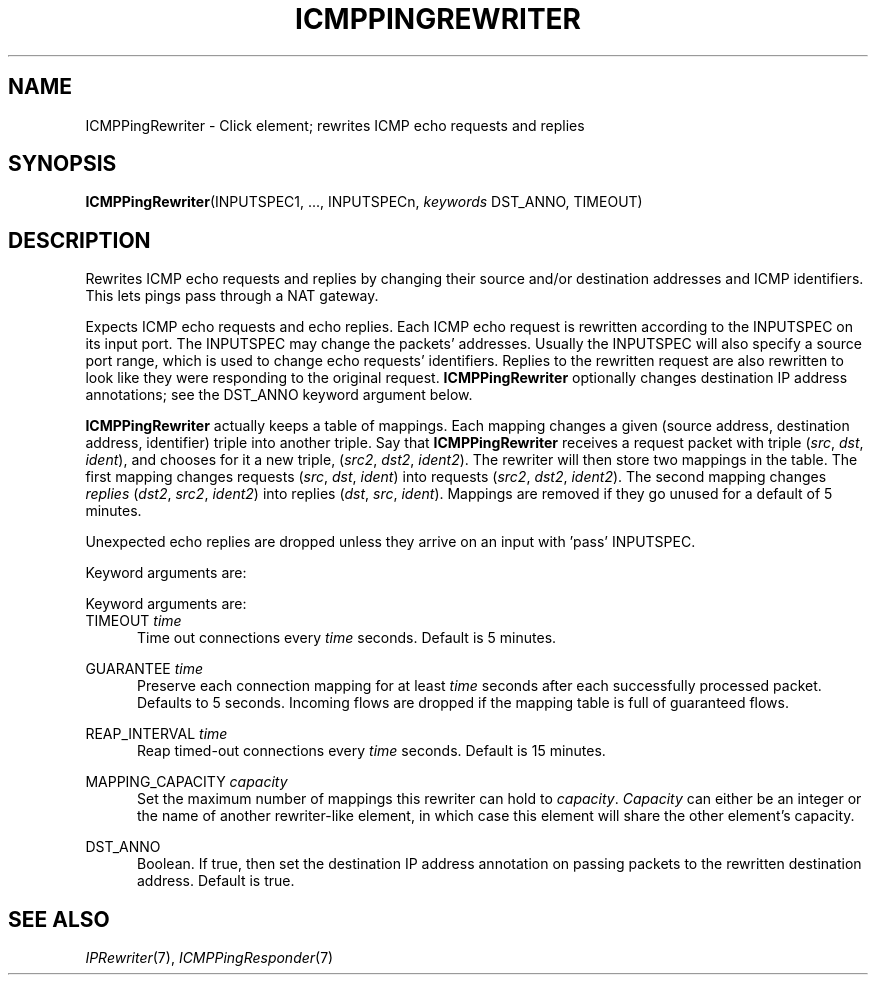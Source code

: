 .\" -*- mode: nroff -*-
.\" Generated by 'click-elem2man' from '../elements/icmp/icmppingrewriter.hh:8'
.de M
.IR "\\$1" "(\\$2)\\$3"
..
.de RM
.RI "\\$1" "\\$2" "(\\$3)\\$4"
..
.TH "ICMPPINGREWRITER" 7click "12/Oct/2017" "Click"
.SH "NAME"
ICMPPingRewriter \- Click element;
rewrites ICMP echo requests and replies
.SH "SYNOPSIS"
\fBICMPPingRewriter\fR(INPUTSPEC1, ..., INPUTSPECn, \fIkeywords\fR DST_ANNO, TIMEOUT)

.SH "DESCRIPTION"
Rewrites ICMP echo requests and replies by changing their source and/or
destination addresses and ICMP identifiers.  This lets pings pass through a
NAT gateway.
.PP
Expects ICMP echo requests and echo replies.  Each ICMP echo request is
rewritten according to the INPUTSPEC on its input port.  The INPUTSPEC may
change the packets' addresses.  Usually the INPUTSPEC will also specify a
source port range, which is used to change echo requests' identifiers.
Replies to the rewritten request are also rewritten to look like they were
responding to the original request.  \fBICMPPingRewriter\fR optionally changes
destination IP address annotations; see the DST_ANNO keyword argument below.
.PP
\fBICMPPingRewriter\fR actually keeps a table of mappings. Each mapping changes
a given (source address, destination address, identifier) triple into another
triple. Say that \fBICMPPingRewriter\fR receives a request packet with triple
(\fIsrc\fR, \fIdst\fR, \fIident\fR), and chooses for it a new triple, (\fIsrc2\fR,
\fIdst2\fR, \fIident2\fR). The rewriter will then store two mappings in the table.
The first mapping changes requests (\fIsrc\fR, \fIdst\fR, \fIident\fR) into
requests (\fIsrc2\fR, \fIdst2\fR, \fIident2\fR). The second mapping changes
\fIreplies\fR (\fIdst2\fR, \fIsrc2\fR, \fIident2\fR) into replies (\fIdst\fR, \fIsrc\fR,
\fIident\fR).  Mappings are removed if they go unused for a default of 5 minutes.
.PP
Unexpected echo replies are dropped unless they arrive on an input with 'pass'
INPUTSPEC.
.PP
Keyword arguments are:
.PP
Keyword arguments are:
.PP


.IP "TIMEOUT \fItime\fR" 5
Time out connections every \fItime\fR seconds. Default is 5 minutes.
.IP "" 5
.IP "GUARANTEE \fItime\fR" 5
Preserve each connection mapping for at least \fItime\fR seconds after each
successfully processed packet. Defaults to 5 seconds. Incoming flows are
dropped if the mapping table is full of guaranteed flows.
.IP "" 5
.IP "REAP_INTERVAL \fItime\fR" 5
Reap timed-out connections every \fItime\fR seconds. Default is 15 minutes.
.IP "" 5
.IP "MAPPING_CAPACITY \fIcapacity\fR" 5
Set the maximum number of mappings this rewriter can hold to \fIcapacity\fR.
\fICapacity\fR can either be an integer or the name of another rewriter-like
element, in which case this element will share the other element's capacity.
.IP "" 5
.IP "DST_ANNO" 5
Boolean. If true, then set the destination IP address annotation on passing
packets to the rewritten destination address. Default is true.
.IP "" 5
.PP

.SH "SEE ALSO"
.M IPRewriter 7 ,
.M ICMPPingResponder 7

